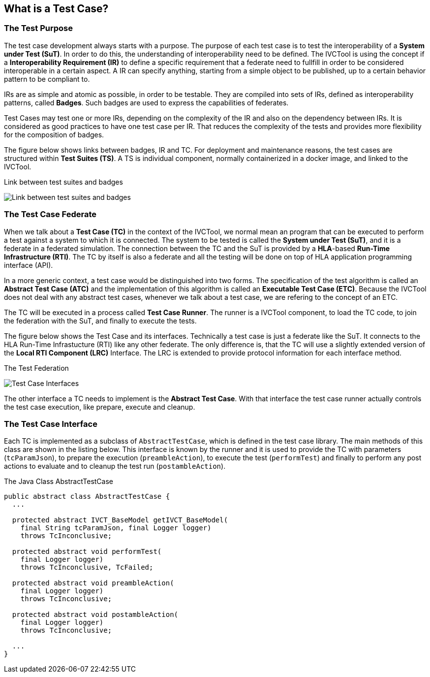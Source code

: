 == What is a Test Case?

=== The Test Purpose

The test case development always starts with a purpose. The purpose of each test case is to test the interoperability of a *System under Test (SuT)*. In order to do this, the understanding of interoperability need to be defined. The IVCTool is using the concept if a *Interoperability Requirement (IR)* to define a specific requirement that a federate need to fullfill in order to be considered interoperable in a certain aspect. A IR can specify anything, starting from a simple object to be published, up to a certain behavior pattern to be compliant to.

IRs are as simple and atomic as possible, in order to be testable. They are compiled into sets of IRs, defined as interoperability patterns, called *Badges*. Such badges are used to express the capabilities of federates.

Test Cases may test one or more IRs, depending on the complexity of the IR and also on the dependency between IRs. It is considered as good practices to have one test case per IR. That reduces the complexity of the tests and provides more flexibility for the composition of badges.

The figure below shows links between badges, IR and TC. For deployment and maintenance reasons, the test cases are structured within *Test Suites (TS)*. A TS is individual component, normally containerized in a docker image, and linked to the IVCTool.

.Link between test suites and badges
image:images/BadgesAndTestsuites.jpg[Link between test suites and badges]

=== The Test Case Federate

When we talk about a *Test Case (TC)* in the context of the IVCTool, we normal mean an program that can be executed to perform a test against a system to which it is connected. The system to be tested is called the *System under Test (SuT)*, and it is a federate in a federated simulation. The connection between the TC and the SuT is provided by a *HLA*-based *Run-Time Infrastructure (RTI)*. The TC by itself is also a federate and all the testing will be done on top of HLA application programming interface (API).

In a more generic context, a test case would be distinguished into two forms. The specification of the test algorithm is called an *Abstract Test Case (ATC)* and the implementation of this algorithm is called an *Executable Test Case (ETC)*. Because the IVCTool does not deal with any abstract test cases, whenever we talk about a test case, we are refering to the concept of an ETC.

The TC will be executed in a process called *Test Case Runner*. The runner is a IVCTool component, to load the TC code, to join the federation with the SuT, and finally to execute the tests.

The figure below shows the Test Case and its interfaces. Technically a test case is just a federate like the SuT. It connects to the HLA Run-Time Infrastucture (RTI) like any other federate. The only difference is, that the TC will use a slightly extended version of the *Local RTI Component (LRC)* Interface. The LRC is extended to provide protocol information for each interface method.

.The Test Federation
image:images/TestCaseInterface.jpg[Test Case Interfaces]

The other interface a TC needs to implement is the *Abstract Test Case*. With that interface the test case runner actually controls the test case execution, like prepare, execute and cleanup.

=== The Test Case Interface

Each TC is implemented as a subclass of `AbstractTestCase`, which is defined in the test case library. The main methods of this class are shown in the listing below. This interface is known by the runner and it is used to provide the TC with parameters (`tcParamJson`), to prepare the execution (`preambleAction`), to execute the test (`performTest`) and finally to perform any post actions to evaluate and to cleanup the test run (`postambleAction`).

.The Java Class AbstractTestCase
[source, java]
----
public abstract class AbstractTestCase {
  ...

  protected abstract IVCT_BaseModel getIVCT_BaseModel(
    final String tcParamJson, final Logger logger)
    throws TcInconclusive;

  protected abstract void performTest(
    final Logger logger)
    throws TcInconclusive, TcFailed;

  protected abstract void preambleAction(
    final Logger logger)
    throws TcInconclusive;

  protected abstract void postambleAction(
    final Logger logger)
    throws TcInconclusive;

  ...
}
----
